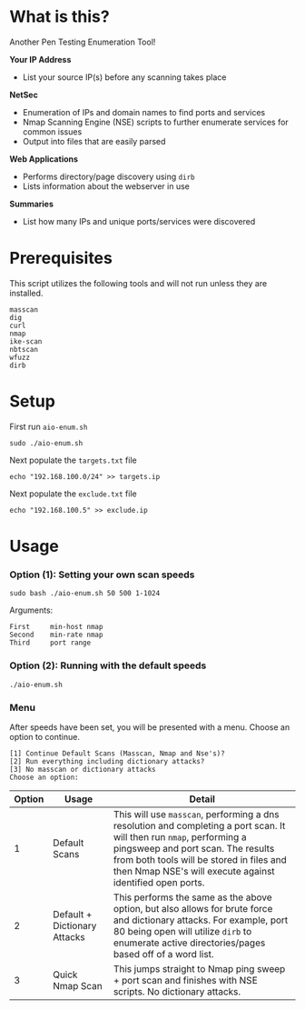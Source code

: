 * What is this? 
Another Pen Testing Enumeration Tool!

*Your IP Address*
- List your source IP(s) before any scanning takes place

*NetSec*
- Enumeration of IPs and domain names to find ports and services
- Nmap Scanning Engine (NSE) scripts to further enumerate services for common issues
- Output into files that are easily parsed

*Web Applications*
- Performs directory/page discovery using =dirb=
- Lists information about the webserver in use

*Summaries*
- List how many IPs and unique ports/services were discovered

* Prerequisites
This script utilizes the following tools and will not run unless they are installed.
#+BEGIN_SRC 
masscan
dig
curl
nmap
ike-scan
nbtscan
wfuzz
dirb
#+END_SRC

* Setup
First run =aio-enum.sh=

#+BEGIN_SRC shell :results silent
sudo ./aio-enum.sh
#+END_SRC

Next populate the =targets.txt= file

#+BEGIN_SRC shell :results silent
echo "192.168.100.0/24" >> targets.ip
#+END_SRC

Next populate the =exclude.txt= file

#+BEGIN_SRC shell :results silent
echo "192.168.100.5" >> exclude.ip
#+END_SRC

* Usage
*** Option (1): Setting your own scan speeds
#+BEGIN_SRC shell :results silent
sudo bash ./aio-enum.sh 50 500 1-1024
#+END_SRC

Arguments:
#+BEGIN_SRC 
First     min-host nmap
Second    min-rate nmap
Third     port range
#+END_SRC

*** Option (2): Running with the default speeds
#+BEGIN_SRC shell :results silent
./aio-enum.sh
#+END_SRC
#+html: <p align="center"><img src="./aio-enum.png" /></p>
*** Menu
After speeds have been set, you will be presented with a menu. Choose an option to continue.

#+BEGIN_SRC 
[1] Continue Default Scans (Masscan, Nmap and Nse's)? 
[2] Run everything including dictionary attacks? 
[3] No masscan or dictionary attacks 
Choose an option: 
#+END_SRC
|              Option | Usage            | Detail                           |
|-----------------+----------------------------+------------------------------------|
|  1 | Default Scans                   |  This will use =masscan=, performing a dns resolution and completing a port scan. It will then run =nmap=, performing a pingsweep and port scan. The results from both tools will be stored in files and then Nmap NSE's will execute against identified open ports. |
|  2 | Default + Dictionary Attacks    |  This performs the same as the above option, but also allows for brute force and dictionary attacks. For example, port 80 being open will utilize =dirb= to enumerate active directories/pages based off of a word list. |
|  3 | Quick Nmap Scan                 |  This jumps straight to Nmap ping sweep + port scan and finishes with NSE scripts. No dictionary attacks. |
